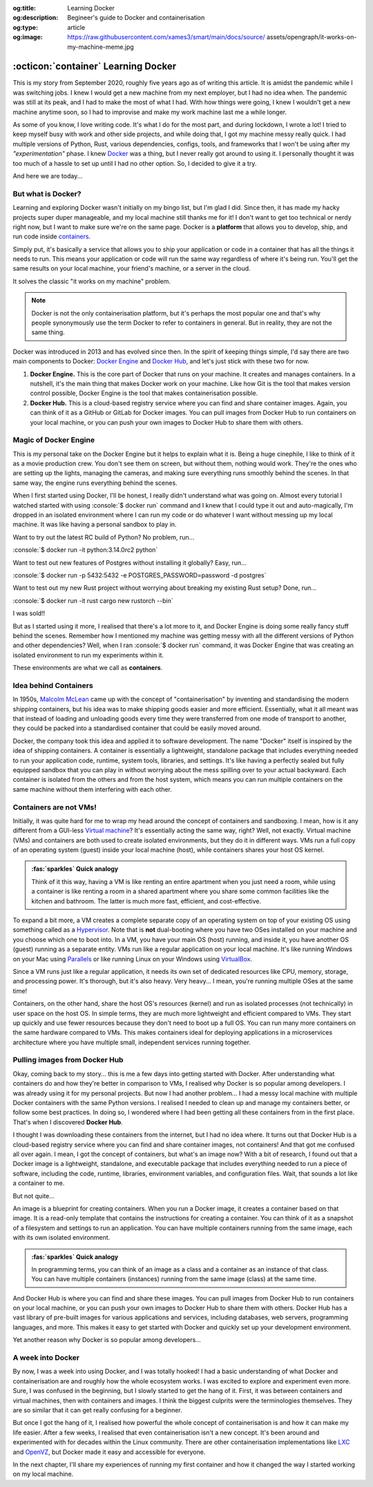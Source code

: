 .. Author: Akshay Mestry <xa@mes3.dev>
.. Created on: Saturday, 30 August 2025
.. Last updated on: Thursday, 4 September 2025

:og:title: Learning Docker
:og:description: Begineer's guide to Docker and containerisation
:og:type: article
:og:image: https://raw.githubusercontent.com/xames3/smart/main/docs/source/
    assets/opengraph/it-works-on-my-machine-meme.jpg

.. _explained-learning-docker:

===============================================================================
:octicon:`container` Learning Docker
===============================================================================

.. author::
    :name: Akshay Mestry
    :email: xa@mes3.dev
    :about: National Louis University
    :avatar: https://avatars.githubusercontent.com/u/90549089?v=4
    :github: https://github.com/xames3
    :linkedin: https://linkedin.com/in/xames3
    :timestamp: 30 Aug, 2025

.. rst-class:: lead

    See... it works on my machine!

This is my story from September 2020, roughly five years ago as of writing this
article. It is amidst the pandemic while I was switching jobs. I knew I would
get a new machine from my next employer, but I had no idea when. The pandemic
was still at its peak, and I had to make the most of what I had. With how
things were going, I knew I wouldn't get a new machine anytime soon, so I had
to improvise and make my work machine last me a while longer.

As some of you know, I love writing code. It's what I do for the most part, and
during lockdown, I wrote a lot! I tried to keep myself busy with work and other
side projects, and while doing that, I got my machine messy really quick. I had
multiple versions of Python, Rust, various dependencies, configs, tools, and
frameworks that I won't be using after my *"experimentation"* phase. I knew
`Docker`_ was a thing, but I never really got around to using it. I personally
thought it was too much of a hassle to set up until I had no other option. So,
I decided to give it a try.

And here we are today...

.. _but-what-is-docker:

-------------------------------------------------------------------------------
But what is Docker?
-------------------------------------------------------------------------------

Learning and exploring Docker wasn't initially on my bingo list, but I'm glad I
did. Since then, it has made my hacky projects super duper manageable, and my
local machine still thanks me for it! I don't want to get too technical or
nerdy right now, but I want to make sure we're on the same page. Docker is a
**platform** that allows you to develop, ship, and run code inside
`containers`_.

Simply put, it's basically a service that allows you to ship your application
or code in a container that has all the things it needs to run. This means your
application or code will run the same way regardless of where it's being run.
You'll get the same results on your local machine, your friend's machine, or a
server in the cloud.

It solves the classic "it works on my machine" problem.

.. note::

    Docker is not the only containerisation platform, but it's perhaps the most
    popular one and that's why people synonymously use the term Docker to refer
    to containers in general. But in reality, they are not the same thing.

Docker was introduced in 2013 and has evolved since then. In the spirit of
keeping things simple, I'd say there are two main components to Docker:
`Docker Engine`_ and `Docker Hub`_, and let's just stick with these two for
now.

1. **Docker Engine.** This is the core part of Docker that runs on your
   machine. It creates and manages containers. In a nutshell, it's the main
   thing that makes Docker work on your machine. Like how Git is the tool
   that makes version control possible, Docker Engine is the tool that makes
   containerisation possible.

   .. picture:: ../../assets/coloured/docker-engine-internals
       :alt: Docker Engine Internals

       Inside the Docker Engine. The commands you run on your terminal go to
       the Docker CLI which acts as a client to the Docker Daemon (dockerd)
       that runs in the background. Docker Daemon is the server-side part of
       the Docker Engine that does all the heavy lifting.

2. **Docker Hub.** This is a cloud-based registry service where you can find
   and share container images. Again, you can think of it as a GitHub or GitLab
   for Docker images. You can pull images from Docker Hub to run containers on
   your local machine, or you can push your own images to Docker Hub to share
   them with others.

.. _magic-of-docker-engine:

-------------------------------------------------------------------------------
Magic of Docker Engine
-------------------------------------------------------------------------------

This is my personal take on the Docker Engine but it helps to explain what it
is. Being a huge cinephile, I like to think of it as a movie production crew.
You don't see them on screen, but without them, nothing would work. They're the
ones who are setting up the lights, managing the cameras, and making sure
everything runs smoothly behind the scenes. In that same way, the engine runs
everything behind the scenes.

When I first started using Docker, I'll be honest, I really didn't understand
what was going on. Almost every tutorial I watched started with using
:console:`$ docker run` command and I knew that I could type it out and
auto-magically, I'm dropped in an isolated environment where I can run my code
or do whatever I want without messing up my local machine. It was like having
a personal sandbox to play in.

Want to try out the latest RC build of Python? No problem, run...

:console:`$ docker run -it python:3.14.0rc2 python`

Want to test out new features of Postgres without installing it globally? Easy,
run...

:console:`$ docker run -p 5432:5432 -e POSTGRES_PASSWORD=password -d postgres`

Want to test out my new Rust project without worrying about breaking my
existing Rust setup? Done, run...

:console:`$ docker run -it rust cargo new rustorch --bin`

I was sold!!

But as I started using it more, I realised that there's a lot more to it, and
Docker Engine is doing some really fancy stuff behind the scenes. Remember how
I mentioned my machine was getting messy with all the different versions of
Python and other dependencies? Well, when I ran :console:`$ docker run`
command, it was Docker Engine that was creating an isolated environment to run
my experiments within it.

These environments are what we call as **containers**.

.. _idea-behind-containers:

-------------------------------------------------------------------------------
Idea behind Containers
-------------------------------------------------------------------------------

In 1950s, `Malcolm McLean`_ came up with the concept of "containerisation" by
inventing and standardising the modern shipping containers, but his idea was
to make shipping goods easier and more efficient. Essentially, what it all
meant was that instead of loading and unloading goods every time they were
transferred from one mode of transport to another, they could be packed into a
standardised container that could be easily moved around.

Docker, the company took this idea and applied it to software development. The
name "Docker" itself is inspired by the idea of shipping containers. A
container is essentially a lightweight, standalone package that includes
everything needed to run your application code, runtime, system tools,
libraries, and settings. It's like having a perfectly sealed but fully equipped
sandbox that you can play in without worrying about the mess spilling over to
your actual backyward. Each container is isolated from the others and from the
host system, which means you can run multiple containers on the same machine
without them interfering with each other.

.. _containers-are-not-vms:

-------------------------------------------------------------------------------
Containers are not VMs!
-------------------------------------------------------------------------------

Initially, it was quite hard for me to wrap my head around the concept of
containers and sandboxing. I mean, how is it any different from a GUI-less
`Virtual machine`_? It's essentially acting the same way, right? Well, not
exactly. Virtual machine (VMs) and containers are both used to create isolated
environments, but they do it in different ways. VMs run a full copy of an
operating system (guest) inside your local machine (host), while containers
shares your host OS kernel.

.. admonition:: :fas:`sparkles` Quick analogy
    :class: unusual-one hint

    Think of it this way, having a VM is like renting an entire apartment when
    you just need a room, while using a container is like renting a room in a
    shared apartment where you share some common facilities like the kitchen
    and bathroom. The latter is much more fast, efficient, and cost-effective.

To expand a bit more, a VM creates a complete separate copy of an operating
system on top of your existing OS using something called as a `Hypervisor`_.
Note that is **not** dual-booting where you have two OSes installed on your
machine and you choose which one to boot into. In a VM, you have your main OS
(host) running, and inside it, you have another OS (guest) running as a
separate entity. VMs run like a regular application on your local machine. It's
like running Windows on your Mac using `Parallels`_ or like running Linux on
your Windows using `VirtualBox`_.

Since a VM runs just like a regular application, it needs its own set of
dedicated resources like CPU, memory, storage, and processing power. It's
thorough, but it's also heavy. Very heavy... I mean, you're running multiple
OSes at the same time!

.. picture:: ../../assets/coloured/vm-on-host
    :alt: Virtual Machine on a host MacBook Pro

    Virtualisation using Virtual Machines. Here, the MacBook Pro represents the
    physical hardware (Infrastructure). On top of that, we have macOS which is
    the host operating system. Then we have Parallels which is the Hypervisor
    application that creates and manages the VMs. Inside Parallels, we have a
    Windows 11 VM, macOS 26 VM, and an Ubuntu 24.04 VM running as separate
    guest OSes. These VMs have their own executables, libraries, and binaries
    which assist in running the Python 3.10 interpreter.

Containers, on the other hand, share the host OS's resources (kernel) and run
as isolated processes (not technically) in user space on the host OS. In simple
terms, they are much more lightweight and efficient compared to VMs. They start
up quickly and use fewer resources because they don't need to boot up a full
OS. You can run many more containers on the same hardware compared to VMs. This
makes containers ideal for deploying applications in a microservices
architecture where you have multiple small, independent services running
together.

.. picture:: ../../assets/coloured/container-on-host
    :alt: Container on a host MacBook Pro

    Containerisation using Docker. Here, the MacBook Pro represents the
    physical hardware (Infrastructure). On top of that, we have macOS which is
    the host operating system. Then we have Docker (Container Engine) which is
    the software that creates and manages containers. Inside Docker, we have
    multiple containers running isolated Python 3.10 interpreters, each with
    their own binaries and libraries but all sharing the same host OS kernel
    and resources.

.. _pulling-images-from-docker-hub:

-------------------------------------------------------------------------------
Pulling images from Docker Hub
-------------------------------------------------------------------------------

Okay, coming back to my story... this is me a few days into getting started
with Docker. After understanding what containers do and how they're better in
comparison to VMs, I realised why Docker is so popular among developers. I was
already using it for my personal projects. But now I had another problem... I
had a messy local machine with multiple Docker containers with the same Python
versions. I realised I needed to clean up and manage my containers better, or
follow some best practices. In doing so, I wondered where I had been getting
all these containers from in the first place. That's when I discovered
**Docker Hub**.

I thought I was downloading these containers from the internet, but I had no
idea where. It turns out that Docker Hub is a cloud-based registry service
where you can find and share container images, not containers! And that got me
confused all over again. I mean, I got the concept of containers, but what's an
image now? With a bit of research, I found out that a Docker image is a
lightweight, standalone, and executable package that includes everything needed
to run a piece of software, including the code, runtime, libraries, environment
variables, and configuration files. Wait, that sounds a lot like a container to
me.

But not quite...

An image is a blueprint for creating containers. When you run a Docker image,
it creates a container based on that image. It is a read-only template that
contains the instructions for creating a container. You can think of it as a
snapshot of a filesystem and settings to run an application. You can have
multiple containers running from the same image, each with its own isolated
environment.

.. admonition:: :fas:`sparkles` Quick analogy
    :class: unusual-one hint

    In programming terms, you can think of an image as a class and a container
    as an instance of that class. You can have multiple containers (instances)
    running from the same image (class) at the same time.

And Docker Hub is where you can find and share these images. You can pull
images from Docker Hub to run containers on your local machine, or you can push
your own images to Docker Hub to share them with others. Docker Hub has a vast
library of pre-built images for various applications and services, including
databases, web servers, programming languages, and more. This makes it easy to
get started with Docker and quickly set up your development environment.

Yet another reason why Docker is so popular among developers...

.. _a-week-into-docker:

-------------------------------------------------------------------------------
A week into Docker
-------------------------------------------------------------------------------

By now, I was a week into using Docker, and I was totally hooked! I had a basic
understanding of what Docker and containerisation are and roughly how the whole
ecosystem works. I was excited to explore and experiment even more. Sure, I was
confused in the beginning, but I slowly started to get the hang of it. First,
it was between containers and virtual machines, then with containers and
images. I think the biggest culprits were the terminologies themselves. They
are so similar that it can get really confusing for a beginner.

But once I got the hang of it, I realised how powerful the whole concept of
containerisation is and how it can make my life easier. After a few weeks, I
realised that even containerisation isn't a new concept. It's been around and
experimented with for decades within the Linux community. There are other
containerisation implementations like `LXC`_ and `OpenVZ`_, but Docker made it
easy and accessible for everyone.

In the next chapter, I'll share my experiences of running my first container
and how it changed the way I started working on my local machine.

.. _Docker: https://www.docker.com/
.. _containers: https://en.wikipedia.org/wiki/Container_(virtualization)
.. _Docker Engine: https://docs.docker.com/engine/
.. _Docker Hub: https://hub.docker.com/
.. _Malcolm McLean: https://en.wikipedia.org/wiki/Malcom_McLean
.. _Virtual machine: https://www.vmware.com/topics/virtual-machine
.. _Hypervisor: https://en.wikipedia.org/wiki/Hypervisor
.. _Parallels: https://www.parallels.com/
.. _VirtualBox: https://www.virtualbox.org/
.. _LXC: https://linuxcontainers.org/
.. _OpenVZ: https://openvz.org/
